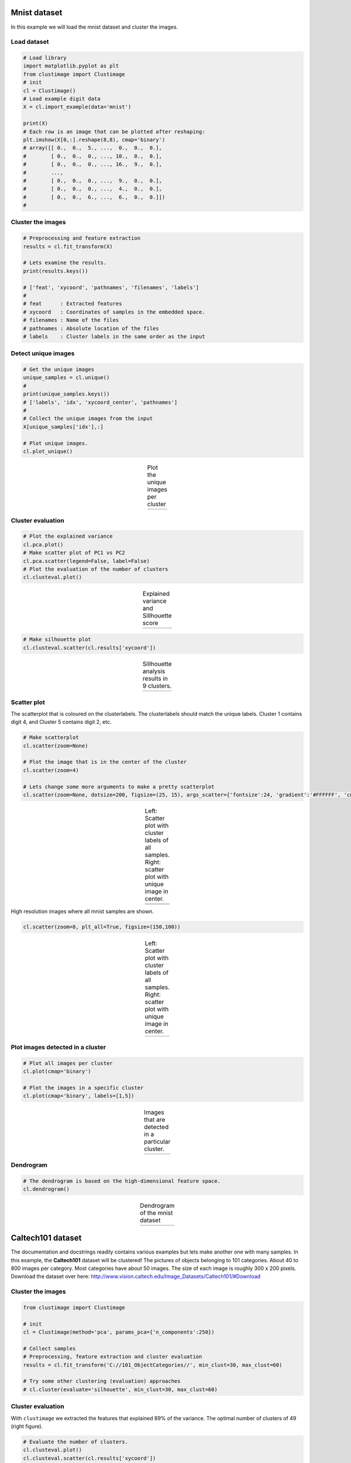 Mnist dataset
#####################

In this example we will load the mnist dataset and cluster the images.

Load dataset
********************************

.. code:: python

	# Load library
	import matplotlib.pyplot as plt
	from clustimage import Clustimage
	# init
	cl = Clustimage()
	# Load example digit data
	X = cl.import_example(data='mnist')

	print(X)
	# Each row is an image that can be plotted after reshaping:
	plt.imshow(X[0,:].reshape(8,8), cmap='binary')
	# array([[ 0.,  0.,  5., ...,  0.,  0.,  0.],
	#        [ 0.,  0.,  0., ..., 10.,  0.,  0.],
	#        [ 0.,  0.,  0., ..., 16.,  9.,  0.],
	#        ...,
	#        [ 0.,  0.,  0., ...,  9.,  0.,  0.],
	#        [ 0.,  0.,  0., ...,  4.,  0.,  0.],
	#        [ 0.,  0.,  6., ...,  6.,  0.,  0.]])
	# 


Cluster the images
********************************

.. code:: python

	# Preprocessing and feature extraction
	results = cl.fit_transform(X)

	# Lets examine the results.
	print(results.keys())

	# ['feat', 'xycoord', 'pathnames', 'filenames', 'labels']
	# 
	# feat      : Extracted features
	# xycoord   : Coordinates of samples in the embedded space.
	# filenames : Name of the files
	# pathnames : Absolute location of the files
	# labels    : Cluster labels in the same order as the input


Detect unique images
********************************

.. code:: python

	# Get the unique images
	unique_samples = cl.unique()
	# 
	print(unique_samples.keys())
	# ['labels', 'idx', 'xycoord_center', 'pathnames']
	# 
	# Collect the unique images from the input
	X[unique_samples['idx'],:]

	# Plot unique images. 
	cl.plot_unique()

.. |figM10| image:: ../figs/digits_unique.png
.. table:: Plot the unique images per cluster
   :align: center

   +-----------+
   | |figM10|  |
   +-----------+


Cluster evaluation
********************************

.. code:: python

	# Plot the explained variance
	cl.pca.plot()
	# Make scatter plot of PC1 vs PC2
	cl.pca.scatter(legend=False, label=False)
	# Plot the evaluation of the number of clusters
	cl.clusteval.plot()

.. |figM7| image:: ../figs/digits_explained_var.png
.. |figM8| image:: ../figs/digits_clusters.png
.. table:: Explained variance and Sillhouette score
   :align: center

   +----------+----------+
   | |figM7|  | |figM8|  |
   +----------+----------+


.. code:: python

	# Make silhouette plot
	cl.clusteval.scatter(cl.results['xycoord'])


.. |figM9| image:: ../figs/digits_fig1.png
.. table:: Sillhouette analysis results in 9 clusters.
   :align: center

   +----------+
   | |figM9|  |
   +----------+



Scatter plot
********************************

The scatterplot that is coloured on the clusterlabels. The clusterlabels should match the unique labels.
Cluster 1 contains digit 4, and  Cluster 5 contains digit 2, etc.

.. code:: python

	# Make scatterplot
	cl.scatter(zoom=None)

	# Plot the image that is in the center of the cluster
	cl.scatter(zoom=4)

	# Lets change some more arguments to make a pretty scatterplot
	cl.scatter(zoom=None, dotsize=200, figsize=(25, 15), args_scatter={'fontsize':24, 'gradient':'#FFFFFF', 'cmap':'Set2', 'legend':True})


.. |figM1| image:: ../figs/digits_fig2_tsne.png
.. |figM2| image:: ../figs/digits_fig21_tsne.png
.. |figM12| image:: ../figs/digits_fig22_tsne.png
.. table:: Left: Scatter plot with cluster labels of all samples. Right: scatter plot with unique image in center.
   :align: center

   +----------+----------+
   | |figM1|  | |figM2|  |
   +----------+----------+
   |       |figM12|      |
   +----------+----------+

High resolution images where all mnist samples are shown.

.. code:: python

	cl.scatter(zoom=8, plt_all=True, figsize=(150,100))


.. |figM3| image:: ../figs/scatter_mnist_all.png
.. table:: Left: Scatter plot with cluster labels of all samples. Right: scatter plot with unique image in center.
   :align: center

   +----------+
   | |figM3|  |
   +----------+


Plot images detected in a cluster
************************************************

.. code:: python

	# Plot all images per cluster
	cl.plot(cmap='binary')

	# Plot the images in a specific cluster
	cl.plot(cmap='binary', labels=[1,5])


.. |figM4| image:: ../figs/digits_cluster1.png
.. |figM5| image:: ../figs/digits_cluster5.png
.. table:: Images that are detected in a particular cluster.
   :align: center

   +----------+----------+
   | |figM4|  | |figM5|  |
   +----------+----------+


Dendrogram
************************************************

.. code:: python

	# The dendrogram is based on the high-dimensional feature space.
	cl.dendrogram()


.. |figM6| image:: ../figs/digits_dendrogram.png
.. table:: Dendrogram of the mnist dataset
   :align: center

   +----------+
   | |figM6|  |
   +----------+





Caltech101 dataset
#####################

The documentation and docstrings readily contains various examples but lets make another one with many samples.
In this example, the **Caltech101** dataset will be clustered!
The pictures of objects belonging to 101 categories. About 40 to 800 images per category. Most categories have about 50 images. The size of each image is roughly 300 x 200 pixels.
Download the dataset over here: http://www.vision.caltech.edu/Image_Datasets/Caltech101/#Download

Cluster the images
********************************

.. code:: python

    from clustimage import Clustimage

    # init
    cl = Clustimage(method='pca', params_pca={'n_components':250})
    
    # Collect samples
    # Preprocessing, feature extraction and cluster evaluation
    results = cl.fit_transform('C://101_ObjectCategories//', min_clust=30, max_clust=60)
    
    # Try some other clustering (evaluation) approaches
    # cl.cluster(evaluate='silhouette', min_clust=30, max_clust=60)
    

Cluster evaluation
********************************

With ``clustimage`` we extracted the features that explained 89% of the variance. The optimal number of clusters of 49 (right figure).


.. code:: python

    # Evaluate the number of clusters.
    cl.clusteval.plot()
    cl.clusteval.scatter(cl.results['xycoord'])


.. |figE1| image:: ../figs/101_explainedvar.png
.. |figE2| image:: ../figs/101_optimalclusters.png
.. |figE3| image:: ../figs/101_silhouette_plot.png
.. table:: Left: Percentage explained variance. Right: Optimal number of clusters.
   :align: center

   +----------+----------+
   | |figE1|  | |figE2|  |
   +----------+----------+


Silhouette Plot
********************************

.. code:: python

    # Plot one of the clusters
    cl.plot(labels=40)
    
    # Plotting
    cl.dendrogram()


.. |figE3| image:: ../figs/101_silhouette_plot.png
.. table:: Silhouette plot
   :align: center

   +----------+
   | |figE3|  |
   +----------+


Average image per cluster
********************************

For each of the detected clusters, we can collect the images and plot the image in the center (left figure), or we can average all images to a single image (right figure).

.. code:: python

    # Plot unique images. 
    cl.plot_unique()
    cl.plot_unique(img_mean=False)

.. |figE8| image:: ../figs/unique_mean_101.png
.. |figE9| image:: ../figs/unique_mean_101.png

.. table:: Left: Unique images gathered from the center of the cluster. Right: Averaged image of the cluster.
   :align: center

   +----------+----------+
   | |figE8|  | |figE9|  |
   +----------+----------+


Scatter plot
********************************

A scatter plot demonstrates the samples with its cluster labels (colors), and the average images per cluster.

.. code:: python

    # Scatter
    cl.scatter(dotsize=10, img_mean=False, zoom=None)
    cl.scatter(dotsize=10, img_mean=False)
    cl.scatter(dotsize=10)


.. |figE4| image:: ../figs/101_tsne_no_mean.png
.. |figE5| image:: ../figs/101_tsne.png
.. table:: Left: Unique images gathered from the center of the cluster. Right: Averaged image of the cluster.
   :align: center

   +----------+----------+
   | |figE4|  | |figE5|  |
   +----------+----------+




Plot images detected in a particular cluster
************************************************

.. |figE6| image:: ../figs/101_cluster40.png
.. |figE7| image:: ../figs/101_cluster.png
.. table:: Two examples of the clusters that are detected.
   :align: center

   +----------+----------+
   | |figE6|  | |figE7|  |
   +----------+----------+



Flower dataset
#####################

In this example we will load the flower dataset and cluster the images for which the path locations are on disk.


Load dataset
********************************

.. code:: python

	# Load library
	from clustimage import Clustimage

	# init
	cl = Clustimage(method='pca')
	
	# load example with flowers
	pathnames = cl.import_example(data='flowers')
	
	# The pathnames are stored in a list
	print(pathnames[0:2])
	# ['C:\\temp\\flower_images\\0001.png', 'C:\\temp\\flower_images\\0002.png']



Cluster the images
********************************

.. code:: python

	# Preprocessing, feature extraction and clustering.
	results = cl.fit_transform(pathnames)


The number of detected clusters looks pretty good because there is a high distinction between the peak for 5 clusters and the number of clusters that subsequently follow.

.. code:: python

	cl.clusteval.plot()
	cl.clusteval.scatter(cl.results['xycoord'])

.. |figF1| image:: ../figs/flowers_sil_vs_nrclusters.png
.. |figF2| image:: ../figs/flowers_silhouette.png
.. table:: Sillhouette score vs. number of clusters
   :align: center

   +----------+----------+
   | |figF1|  | |figF2|  |
   +----------+----------+



Detect unique images
********************************

.. code:: python

	# Plot unique images
	cl.plot_unique()
	cl.plot_unique(img_mean=False)

	# Plot all images per cluster
	cl.plot()


.. |figF3| image:: ../figs/flowers_unique.png
.. |figF4| image:: ../figs/flowers_unique_mean.png
.. table:: Unique images per cluster
   :align: center

   +----------+----------+
   | |figF3|  | |figF4|  |
   +----------+----------+




Scatter plot
********************************

A scatter plot demonstrates the samples with its cluster labels (colors), and the average images per cluster.

.. code:: python

	# Scatter
	cl.scatter(dotsize=50, zoom=None)
	cl.scatter(dotsize=50, zoom=0.5)
	cl.scatter(dotsize=50, zoom=0.5, img_mean=False)
	cl.scatter(dotsize=50, zoom=0.5, img_mean=False)
	cl.scatter(zoom=1.2, plt_all=True, figsize=(150,100))


.. |figF6| image:: ../figs/flowers_scatter.png
.. |figF7| image:: ../figs/flowers_scatter_imgs_mean.png
.. |figF8| image:: ../figs/flowers_scatter_imgs.png
.. |figF9| image:: ../figs/flowers_predict_scatter_all.png
.. table:: Scatterplots
   :align: center

   +----------+----------+
   | |figF6|  | |figF7|  |
   +----------+----------+
   | |figF8|  | |figF9|  |
   +----------+----------+


Plot images detected in a particular cluster
************************************************

.. code:: python

	# Plot the images in a specific cluster
	cl.plot(labels=3)


.. |figF5| image:: ../figs/flowers_cluster3.png
.. |figF10| image:: ../figs/flowers_plot1.png
.. |figF11| image:: ../figs/flowers_plot2.png
.. |figF12| image:: ../figs/flowers_cluster3.png
.. table:: Images in various clusters
   :align: center

   +----------+
   | |figF5|  |
   +----------+
   | |figF10| |
   +----------+
   | |figF11| |
   +----------+
   | |figF12| |
   +----------+



Predict unseen sample
************************************************

Find images that are significanly similar as the unseen input image. 

.. code:: python

	results_find = cl.find(path_to_imgs[0:2], alpha=0.05)
	cl.plot_find()

	# Map the unseen images in existing feature-space.
	cl.scatter()

.. |figF13| image:: ../figs/flowers_predict_1.png
.. |figF14| image:: ../figs/flowers_predict_2.png
.. |figF15| image:: ../figs/flowers_predict_scatter.png
.. table:: Finding similar images as input image.
   :align: center

   +----------+
   | |figF13| |
   +----------+
   | |figF14| |
   +----------+
   | |figF15| |
   +----------+


Clustering of faces
########################################


.. code:: python

	from clustimage import Clustimage
	# Initialize with PCA
	cl = Clustimage(method='pca', grayscale=True)
	# Load example with faces
	X = cl.import_example(data='faces')
	# Initialize and run
	results = cl.fit_transform(X)

	# In case you need to extract the faces from the images
	# face_results = cl.extract_faces(pathnames)
	# The detected faces are extracted and stored in face_resuls. We can now easily provide the pathnames of the faces that are stored in pathnames_face.
	# results = cl.fit_transform(face_results['pathnames_face'])

	# Plot the evaluation of the number of clusters. As you can see, the maximum number of cluster evaluated is 24 can perhaps be too small.
	cl.clusteval.plot()
	# Lets increase the maximum number and clusters and run solely the clustering. Note that you do not need to fit_transform() anymore. You can only do the clustering now.
	cl.cluster(max_clust=35)
	# And plot again. As you can see, it keeps increasing which means that it may not found any local maximum anymore.
	# When looking at the graph, we see a local maximum at 12 clusters. Lets go for that
	cl.cluster(min_clust=4, max_clust=20)

	# Lets plot the 12 unique clusters that contain the faces
	cl.plot_unique()

	# Scatter
	cl.scatter(zoom=None)
	cl.scatter(zoom=0.2)

	# Make plot
	cl.plot(show_hog=True, labels=[1,7])

	# Plot faces
	cl.plot_faces()
	# Dendrogram depicts the clustering of the faces
	cl.dendrogram()




.. |figG1| image:: ../figs/faces_sil_vs_nrclusters.png
.. |figG2| image:: ../figs/faces_set_max_clust.png

.. |figG3| image:: ../figs/faces_unique.png
.. |figG4| image:: ../figs/faces_scatter_no_img.png

.. |figG5| image:: ../figs/faces_scatter.png
.. |figG6| image:: ../figs/faces_cluster0.png

.. |figG7| image:: ../figs/faces_cluster3.png
.. |figG8| image:: ../figs/faces1.png

.. table:: Scatterplots
   :align: center

   +----------+----------+
   | |figG1|  | |figG2|  |
   +----------+----------+
   | |figG3|  | |figG4|  |
   +----------+----------+
   | |figG5|  | |figG6|  |
   +----------+----------+
   | |figG7|  | |figG8|  |
   +----------+----------+


Extract images belonging to clusters
########################################


.. code:: python


	# Import library
	from clustimage import Clustimage
	# Initialize
	cl = Clustimage(method='pca')
	# Import data
	pathnames = cl.import_example(data='flowers')
	# Cluster flowers
	results = cl.fit_transform(pathnames)

	# All results are stored in a dict:
	print(cl.results.keys())
	# Which is the same as:
	print(results.keys())

	dict_keys(['img', 'feat', 'xycoord', 'pathnames', 'labels', 'filenames'])

	# Extracting images that belong to cluster label=0:
	Iloc = cl.results['labels']==0
	cl.results['pathnames'][Iloc]

	# Extracting xy-coordinates for the scatterplot for cluster 0:
	import matplotlib.pyplot as plt
	xycoord = cl.results['xycoord'][Iloc]
	plt.scatter(xycoord[:,0], xycoord[:,1])

	# Plot the images for cluster 0:
	# Images in cluster 0
	imgs = np.where(cl.results['img'][Iloc])[0]
	# Make sure you get the right dimension
	dim = cl.get_dim(cl.results['img'][Iloc][0,:])
	# Plot
	for img in imgs:
	  plt.figure()
	  plt.imshow(img.reshape(dim))
	  plt.title()

Set image filenames using pandas dataframes
####################################################

In case a datamatrix is provided as an input to the model, the default setting is that random filenames are generated and stored in the tempdirectory. However, with a pandas dataframe as input you can provide the desired filenames by changing the index names!

.. code:: python

	from clustimage import Clustimage
	import pandas as pd
	import numpy as np

	# Initialize
	cl = Clustimage()

	# Import data
	Xraw = cl.import_example(data='mnist')
	
	# The Xraw datamatrix is numpy array for which the rows are the different images.
	print(Xraw)
	# array([[ 0.,  0.,  5., ...,  0.,  0.,  0.],
	#        [ 0.,  0.,  0., ..., 10.,  0.,  0.],
	#        [ 0.,  0.,  0., ..., 16.,  9.,  0.],
	#        ...,
	#        [ 0.,  0.,  1., ...,  6.,  0.,  0.],
	#        [ 0.,  0.,  2., ..., 12.,  0.,  0.],
	#        [ 0.,  0., 10., ..., 12.,  1.,  0.]])
	
	# Create some filenames
	filenames = list(map(lambda x: str(x) + '.png', np.arange(0, Xraw.shape[0])))
	# Store in a pandas dataframe
	Xraw = pd.DataFrame(Xraw, index=filenames)

	print(Xraw)
	#            0    1     2     3     4     5   ...   58    59    60    61   62   63
	# 0.png     0.0  0.0   5.0  13.0   9.0   1.0  ...  6.0  13.0  10.0   0.0  0.0  0.0
	# 1.png     0.0  0.0   0.0  12.0  13.0   5.0  ...  0.0  11.0  16.0  10.0  0.0  0.0
	# 2.png     0.0  0.0   0.0   4.0  15.0  12.0  ...  0.0   3.0  11.0  16.0  9.0  0.0
	# 3.png     0.0  0.0   7.0  15.0  13.0   1.0  ...  7.0  13.0  13.0   9.0  0.0  0.0
	# 4.png     0.0  0.0   0.0   1.0  11.0   0.0  ...  0.0   2.0  16.0   4.0  0.0  0.0
	#       ...  ...   ...   ...   ...   ...  ...  ...   ...   ...   ...  ...  ...
	# 1792.png  0.0  0.0   4.0  10.0  13.0   6.0  ...  2.0  14.0  15.0   9.0  0.0  0.0
	# 1793.png  0.0  0.0   6.0  16.0  13.0  11.0  ...  6.0  16.0  14.0   6.0  0.0  0.0
	# 1794.png  0.0  0.0   1.0  11.0  15.0   1.0  ...  2.0   9.0  13.0   6.0  0.0  0.0
	# 1795.png  0.0  0.0   2.0  10.0   7.0   0.0  ...  5.0  12.0  16.0  12.0  0.0  0.0
	# 1796.png  0.0  0.0  10.0  14.0   8.0   1.0  ...  8.0  12.0  14.0  12.0  1.0  0.0

	# Fit and transform the data
	results = cl.fit_transform(Xraw)
	
	# The index filenames are now used to store the images on disk.
	print(results['filenames'])
	# array(['0.png', '1.png', '2.png', ..., '1794.png', '1795.png', '1796.png'],



Import images from url location
##################################

Images can also be imported from url locations.
Each image is first downloaded and stored on a (specified) temp directory.
In this example we will download 5 images from url locations. Note that url images and path locations can be combined.

.. code:: python

	from clustimage import Clustimage

	# Initialize
	cl = Clustimage(method='pca', embedding='umap')

	# Importing the files files from disk, cleaning and pre-processing
	url_to_images = ['https://erdogant.github.io/datasets/images/flower_images/flower_orange.png',
			 'https://erdogant.github.io/datasets/images/flower_images/flower_white_1.png',
			 'https://erdogant.github.io/datasets/images/flower_images/flower_white_2.png',
			 'https://erdogant.github.io/datasets/images/flower_images/flower_yellow_1.png',
			 'https://erdogant.github.io/datasets/images/flower_images/flower_yellow_2.png']

	# Import into model
	X = cl.import_data(url_to_images)

	# Extract features using method
	Xfeat = cl.extract_feat(X)

	# Embedding
	xycoord = cl.embedding(Xfeat)

	# Cluster
	labels = cl.cluster()

	# Return
	results = cl.results

	# Make plots
	cl.plot()
	cl.dendrogram()



Breaking up the steps
########################################

Instead of using the all-in-one functionality: fit_transform(), it is also possible to break-up the steps.


.. code:: python

	from clustimage import Clustimage

	# Initialize
	cl = Clustimage(method='pca')

	# Import data
	Xraw = cl.import_example(data='flowers')
	Xraw = cl.import_example(data='mnist')
	Xraw = cl.import_example(data='faces')

	# Check whether in is dir, list of files or array-like
	X = cl.import_data(Xraw)

	# Extract features using method
	Xfeat = cl.extract_feat(X)

	# Embedding using tSNE
	xycoord = cl.embedding(Xfeat)

	# Cluster
	labels = cl.cluster()

	# Return
	results = cl.results

	# Or all in one run
	# results = cl.fit_transform(X)

	# Plots
	cl.clusteval.plot()
	cl.scatter()
	cl.plot_unique()
	cl.plot()
	cl.dendrogram()

	# Find
	results_find = cl.find(Xraw[0], k=0, alpha=0.05)
	cl.plot_find()


.. raw:: html

	<hr>
	<center>
		<script async type="text/javascript" src="//cdn.carbonads.com/carbon.js?serve=CEADP27U&placement=erdogantgithubio" id="_carbonads_js"></script>
	</center>
	<hr>
